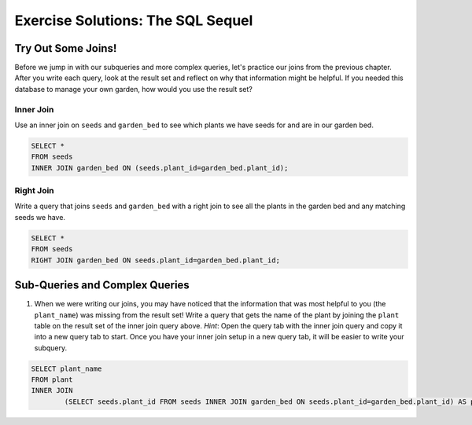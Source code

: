 .. _sql-part2-exercise-solutions:

Exercise Solutions: The SQL Sequel
==================================

Try Out Some Joins!
-------------------

Before we jump in with our subqueries and more complex queries, let's practice our joins from the previous chapter.
After you write each query, look at the result set and reflect on why that information might be helpful.
If you needed this database to manage your own garden, how would you use the result set?

Inner Join
^^^^^^^^^^

Use an inner join on ``seeds`` and ``garden_bed`` to see which plants we have seeds for and are in our garden bed.

.. sourcecode:: sql

   SELECT * 
   FROM seeds
   INNER JOIN garden_bed ON (seeds.plant_id=garden_bed.plant_id);

Right Join
^^^^^^^^^^

Write a query that joins ``seeds`` and ``garden_bed`` with a right join to see all the plants in the garden bed and any matching seeds we have.

.. sourcecode:: sql

   SELECT *
   FROM seeds
   RIGHT JOIN garden_bed ON seeds.plant_id=garden_bed.plant_id;

Sub-Queries and Complex Queries
-------------------------------

#. When we were writing our joins, you may have noticed that the information that was most helpful to you (the ``plant_name``) was missing from the result set! Write a query that gets the name of the plant by joining the ``plant`` table on the result set of the inner join query above. *Hint*: Open the query tab with the inner join query and copy it into a new query tab to start. Once you have your inner join setup in a new query tab, it will be easier to write your subquery.

.. sourcecode:: sql

   SELECT plant_name 
   FROM plant
   INNER JOIN 
	   (SELECT seeds.plant_id FROM seeds INNER JOIN garden_bed ON seeds.plant_id=garden_bed.plant_id) AS planted_plants ON plant.plant_id=planted_plants.plant_id;

